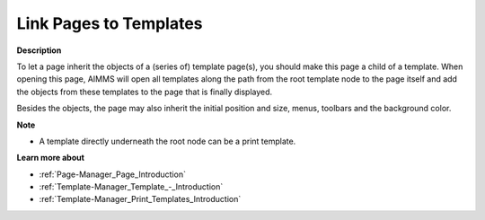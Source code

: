 .. |img_def_Print_Page_bmp| image:: images/Print_Page.bmp


.. _Page-Manager_Linking_Pages_to_Templates:


Link Pages to Templates
=======================

**Description** 

To let a page inherit the objects of a (series of) template page(s), you should make this page a child of a template. When opening this page, AIMMS will open all templates along the path from the root template node to the page itself and add the objects from these templates to the page that is finally displayed.

Besides the objects, the page may also inherit the initial position and size, menus, toolbars and the background color.



**Note** 

*	A template directly underneath the root node can be a |img_def_Print_Page_bmp| print template.




**Learn more about** 

*	:ref:`Page-Manager_Page_Introduction`  
*	:ref:`Template-Manager_Template_-_Introduction`  
*	:ref:`Template-Manager_Print_Templates_Introduction`  



